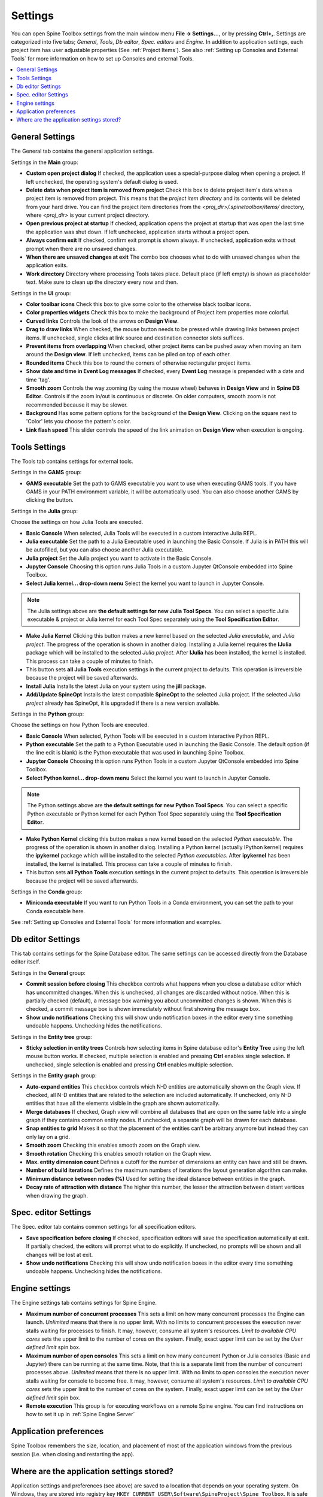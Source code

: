 .. Settings form documentation

.. |open-folder| image:: ../../spinetoolbox/ui/resources/menu_icons/folder-open-solid.svg
   :width: 16

.. |share| image:: ../../spinetoolbox/ui/resources/share.svg
   :width: 16

.. _Settings:

********
Settings
********

You can open Spine Toolbox settings from the main window menu **File -> Settings...**, or by
pressing **Ctrl+,**. Settings are categorized into five tabs;
*General*, *Tools*, *Db editor*, *Spec. editors* and *Engine*.
In addition to application settings, each project item has user adjustable
properties (See :ref:`Project Items`). See also :ref:`Setting up Consoles and External Tools`
for more information on how to set up Consoles and external Tools.

.. contents::
   :local:

General Settings
----------------

.. image:: img/settings_general.png
   :align: center

The General tab contains the general application settings.

Settings in the **Main** group:

- **Custom open project dialog** If checked, the application uses a special-purpose dialog
  when opening a project. If left unchecked, the operating system's default dialog is used.

- **Delete data when project item is removed from project** Check this box to delete project item's data
  when a project item is removed from project. This means that the *project item directory* and its
  contents will be deleted from your hard drive. You can find the project item directories from the
  `<proj_dir>/.spinetoolbox/items/` directory, where `<proj_dir>` is your current project directory.

- **Open previous project at startup** If checked, application opens the project at startup that was
  open the last time the application was shut down. If left unchecked, application starts without a
  project open.

- **Always confirm exit** If checked, confirm exit prompt is shown always. If unchecked, application
  exits without prompt when there are no unsaved changes.

- **When there are unsaved changes at exit** The combo box chooses what to do with unsaved changes
  when the application exits.

- **Work directory** Directory where processing Tools takes place. Default place (if left empty) is
  shown as placeholder text. Make sure to clean up the directory every now and then.

Settings in the **UI** group:

- **Color toolbar icons** Check this box to give some color to the otherwise black toolbar icons.

- **Color properties widgets** Check this box to make the background of Project item properties
  more colorful.

- **Curved links** Controls the look of the arrows on **Design View**.

- **Drag to draw links** When checked, the mouse button needs to be pressed while
  drawing links between project items. If unchecked, single clicks at link source and destination
  connector slots suffices.

- **Prevent items from overlapping** When checked, other project items can be pushed away when
  moving an item around the **Design view**. If left unchecked, items can be piled on top of each other.

- **Rounded items** Check this box to round the corners of otherwise rectangular project items.

- **Show date and time in Event Log messages** If checked, every **Event Log** message is prepended with
  a date and time 'tag'.

- **Smooth zoom** Controls the way zooming (by using the mouse wheel) behaves in **Design View** and in
  **Spine DB Editor**. Controls if the zoom in/out is continuous or discrete. On older computers,
  smooth zoom is not recommended because it may be slower.

- **Background** Has some pattern options for the background of the **Design View**.
  Clicking on the square next to 'Color' lets you choose the pattern's color.

- **Link flash speed** This slider controls the speed of the link animation on **Design
  View** when execution is ongoing.

Tools Settings
--------------

The Tools tab contains settings for external tools.

.. image:: img/settings_tools_default.png
   :align: center

Settings in the **GAMS** group:

- **GAMS executable** Set the path to GAMS executable you want to use when executing GAMS tools. If you have GAMS in
  your PATH environment variable, it will be automatically used. You can also choose another GAMS by clicking the
  |open-folder| button.

Settings in the **Julia** group:

Choose the settings on how Julia Tools are executed.

- **Basic Console** When selected, Julia Tools will be executed in a custom interactive Julia REPL.

- **Julia executable** Set the path to a Julia Executable used in launching the Basic Console. If Julia is in PATH
  this will be autofilled, but you can also choose another Julia executable.

- **Julia project** Set the Julia project you want to activate in the Basic Console.

- **Jupyter Console** Choosing this option runs Julia Tools in a custom Jupyter QtConsole embedded into Spine Toolbox.

- **Select Julia kernel... drop-down menu** Select the kernel you want to launch in Jupyter Console.

.. note:: The Julia settings above are **the default settings for new Julia Tool Specs**. You can select a
  specific Julia executable & project or Julia kernel for each Tool Spec separately using the
  **Tool Specification Editor**.

- **Make Julia Kernel** Clicking this button makes a new kernel based on the selected *Julia executable*, and *Julia
  project*. The progress of the operation is shown in another dialog. Installing a Julia kernel requires the **IJulia**
  package which will be installed to the selected *Julia project*. After **IJulia** has been installed, the kernel is
  installed. This process can take a couple of minutes to finish.

- |share| This button sets **all Julia Tools** execution settings in the current project to defaults. This
  operation is irreversible because the project will be saved afterwards.

- **Install Julia** Installs the latest Julia on your system using the **jill** package.

- **Add/Update SpineOpt** Installs the latest compatible **SpineOpt** to the selected Julia project. If the selected
  *Julia project* already has SpineOpt, it is upgraded if there is a new version available.

Settings in the **Python** group:

Choose the settings on how Python Tools are executed.

- **Basic Console** When selected, Python Tools will be executed in a custom interactive Python REPL.

- **Python executable** Set the path to a Python Executable used in launching the Basic Console. The default option
  (if the line edit is blank) is the Python executable that was used in launching Spine Toolbox.

- **Jupyter Console** Choosing this option runs Python Tools in a custom Jupyter QtConsole embedded into Spine
  Toolbox.

- **Select Python kernel... drop-down menu** Select the kernel you want to launch in Jupyter Console.

.. note:: The Python settings above are **the default settings for new Python Tool Specs**. You can select a
  specific Python executable or Python kernel for each Python Tool Spec separately using the
  **Tool Specification Editor**.

- **Make Python Kernel** clicking this button makes a new kernel based on the selected *Python executable*. The
  progress of the operation is shown in another dialog. Installing a Python kernel (actually IPython kernel)
  requires the **ipykernel** package which will be installed to the selected *Python executables*. After
  **ipykernel** has been installed, the kernel is installed. This process can take a couple of minutes to finish.

- |share| This button sets **all Python Tools** execution settings in the current project to defaults. This
  operation is irreversible because the project will be saved afterwards.

Settings in the **Conda** group:

- **Miniconda executable** If you want to run Python Tools in a Conda environment, you can set the path
  to your Conda executable here.

See :ref:`Setting up Consoles and External Tools` for more information and examples.

.. _DB editor settings:

Db editor Settings
------------------

.. image:: img/settings_db_editor.png
   :align: center

This tab contains settings for the Spine Database editor. The same settings can be accessed directly
from the Database editor itself.

Settings in the **General** group:

- **Commit session before closing** This checkbox controls what happens when you close a
  database editor which has uncommitted changes. When this is unchecked, all changes are discarded without
  notice. When this is partially checked (default), a message box warning you about uncommitted
  changes is shown. When this is checked, a commit message box is shown immediately without first
  showing the message box.

- **Show undo notifications** Checking this will show undo notification boxes in the editor
  every time something undoable happens. Unchecking hides the notifications.

Settings in the **Entity tree** group:

- **Sticky selection in entity trees** Controls how selecting items in Spine database editor's
  **Entity Tree** using the left mouse button works.
  If checked, multiple selection is enabled and pressing **Ctrl** enables single selection.
  If unchecked, single selection is enabled and pressing **Ctrl** enables multiple selection.

Settings in the **Entity graph** group:

- **Auto-expand entities** This checkbox controls which N-D entities are automatically shown on the Graph view.
  If checked, all N-D entities that are related to the selection are included automatically.
  If unchecked, only N-D entities that have all the elements visible in the graph are shown automatically.

- **Merge databases** If checked, Graph view will combine all databases
  that are open on the same table into a single graph if they contains common entity nodes.
  If unchecked, a separate graph will be drawn for each database.

- **Snap entities to grid** Makes it so that the placement of the entities can’t be arbitrary anymore
  but instead they can only lay on a grid.

- **Smooth zoom** Checking this enables smooth zoom on the Graph view.

- **Smooth rotation** Checking this enables smooth rotation on the Graph view.

- **Max. entity dimension count** Defines a cutoff for the number of dimensions an entity can have and still be drawn.

- **Number of build iterations** Defines the maximum numbers of iterations the layout generation algorithm can make.

- **Minimum distance between nodes (%)** Used for setting the ideal distance between entities in the graph.

- **Decay rate of attraction with distance** The higher this number, the lesser the attraction between
  distant vertices when drawing the graph.

Spec. editor Settings
---------------------

.. image:: img/settings_specification_editors.png
   :align: center

The Spec. editor tab contains common settings for all specification editors.


- **Save specification before closing** If checked, specification editors will save the specification
  automatically at exit.
  If partially checked, the editors will prompt what to do explicitly.
  If unchecked, no prompts will be shown and all changes will be lost at exit.

- **Show undo notifications** Checking this will show undo notification boxes in the editor
  every time something undoable happens. Unchecking hides the notifications.

Engine settings
---------------

.. image:: img/settings_engine.png
   :align: center

The Engine settings tab contains settings for Spine Engine.

- **Maximum number of concurrent processes** This sets a limit on how many concurrent processes
  the Engine can launch. *Unlimited* means that there is no upper limit.
  With no limits to concurrent processes the execution never stalls waiting for processes to finish.
  It may, however, consume all system's resources.
  *Limit to available CPU cores* sets the upper limit to the number of cores on the system.
  Finally, exact upper limit can be set by the *User defined limit* spin box.

- **Maximum number of open consoles** This sets a limit on how many concurrent Python or Julia
  consoles (Basic and Jupyter) there can be running at the same time.
  Note, that this is a separate limit from the number of concurrent processes above.
  *Unlimited* means that there is no upper limit.
  With no limits to open consoles the execution never stalls waiting for console to become free.
  It may, however, consume all system's resources.
  *Limit to available CPU cores* sets the upper limit to the number of cores on the system.
  Finally, exact upper limit can be set by the *User defined limit* spin box.

- **Remote execution** This group is for executing workflows on a remote Spine engine.
  You can find instructions on how to set it up in :ref:`Spine Engine Server`

Application preferences
-----------------------
Spine Toolbox remembers the size, location, and placement of most of the application windows from the
previous session (i.e. when closing and restarting the app).

Where are the application settings stored?
------------------------------------------
Application settings and preferences (see above) are saved to a location that depends on your
operating system. On Windows, they are stored into registry key
``HKEY_CURRENT_USER\Software\SpineProject\Spine Toolbox``. It is safe to delete this key if you
want to reset Spine Toolbox to factory defaults.
